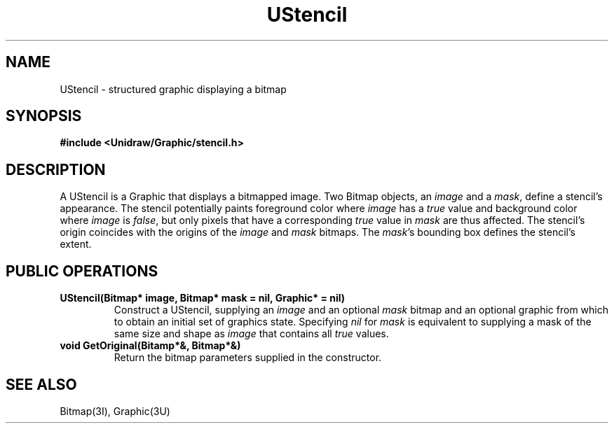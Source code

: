 .TH UStencil 3U "2 February 1991" "Unidraw" "InterViews Reference Manual"
.SH NAME
UStencil \- structured graphic displaying a bitmap
.SH SYNOPSIS
.B #include <Unidraw/Graphic/stencil.h>
.SH DESCRIPTION
A UStencil is a Graphic that displays a bitmapped image.  Two Bitmap
objects, an \fIimage\fP and a \fImask\fP, define a stencil's
appearance.  The stencil potentially paints foreground color where
\fIimage\fP has a \fItrue\fP value and background color where
\fIimage\fP is \fIfalse\fP, but only pixels that have a corresponding
\fItrue\fP value in \fImask\fP are thus affected.  The stencil's
origin coincides with the origins of the \fIimage\fP and \fImask\fP
bitmaps. The \fImask\fP's bounding box defines the stencil's extent.
.SH PUBLIC OPERATIONS
.TP
.B "UStencil(Bitmap* image, Bitmap* mask = nil, Graphic* = nil)"
Construct a UStencil, supplying an \fIimage\fP and an optional
\fImask\fP bitmap and an optional graphic from which to obtain an
initial set of graphics state.  Specifying \fInil\fP for \fImask\fP is
equivalent to supplying a mask of the same size and shape as
\fIimage\fP that contains all \fItrue\fP values.
.TP
.B "void GetOriginal(Bitamp*&, Bitmap*&)"
Return the bitmap parameters supplied in the constructor.
.SH SEE ALSO
Bitmap(3I), Graphic(3U)
